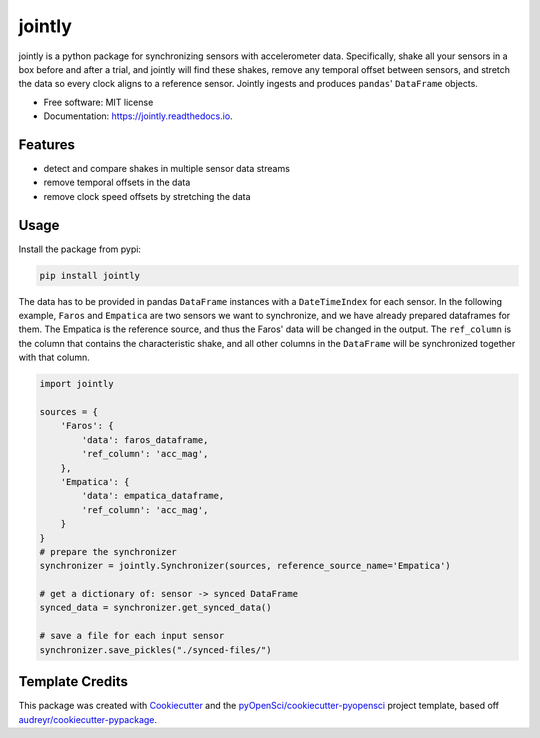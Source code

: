 =======
jointly
=======


.. image:: https://img.shields.io/pypi/v/jointly.svg
        :target: https://pypi.python.org/pypi/jointly

.. image:: https://img.shields.io/travis/hpi-dhc/jointly.svg
        :target: https://travis-ci.org/hpi-dhc/jointly

.. image:: https://codecov.io/gh/hpi-dhc/jointly/branch/master/graph/badge.svg
        :target: https://codecov.io/gh/hpi-dhc/jointly

.. image:: https://readthedocs.org/projects/jointly/badge/?version=latest
        :target: https://jointly.readthedocs.io/en/latest/?badge=latest
        :alt: Documentation Status

.. image:: https://pyup.io/repos/github/hpi-dhc/jointly/shield.svg
     :target: https://pyup.io/repos/github/hpi-dhc/jointly/
     :alt: Updates



jointly is a python package for synchronizing sensors with accelerometer data.
Specifically, shake all your sensors in a box before and after a trial, and jointly will find these shakes, remove any temporal offset between sensors, and stretch the data so every clock aligns to a reference sensor.
Jointly ingests and produces ``pandas``' ``DataFrame`` objects.

* Free software: MIT license
* Documentation: https://jointly.readthedocs.io.


Features
--------

* detect and compare shakes in multiple sensor data streams
* remove temporal offsets in the data
* remove clock speed offsets by stretching the data

Usage
-----

Install the package from pypi:

.. code:: bash

    pip install jointly


The data has to be provided in pandas ``DataFrame`` instances with a
``DateTimeIndex`` for each sensor. In the following example, ``Faros`` and ``Empatica``
are two sensors we want to synchronize, and we have already prepared dataframes for them.
The Empatica is the reference source, and thus the Faros' data will be changed in the output.
The ``ref_column`` is the column that contains the characteristic shake, and all other columns
in the ``DataFrame`` will be synchronized together with that column.

.. code:: python

    import jointly

    sources = {
        'Faros': {
            'data': faros_dataframe,
            'ref_column': 'acc_mag',
        },
        'Empatica': {
            'data': empatica_dataframe,
            'ref_column': 'acc_mag',
        }
    }
    # prepare the synchronizer
    synchronizer = jointly.Synchronizer(sources, reference_source_name='Empatica')

    # get a dictionary of: sensor -> synced DataFrame
    synced_data = synchronizer.get_synced_data()

    # save a file for each input sensor
    synchronizer.save_pickles("./synced-files/")

Template Credits
----------------

This package was created with Cookiecutter_ and the `pyOpenSci/cookiecutter-pyopensci`_ project template, based off `audreyr/cookiecutter-pypackage`_.

.. _Cookiecutter: https://github.com/audreyr/cookiecutter
.. _`pyOpenSci/cookiecutter-pyopensci`: https://github.com/pyOpenSci/cookiecutter-pyopensci
.. _`audreyr/cookiecutter-pypackage`: https://github.com/audreyr/cookiecutter-pypackage
